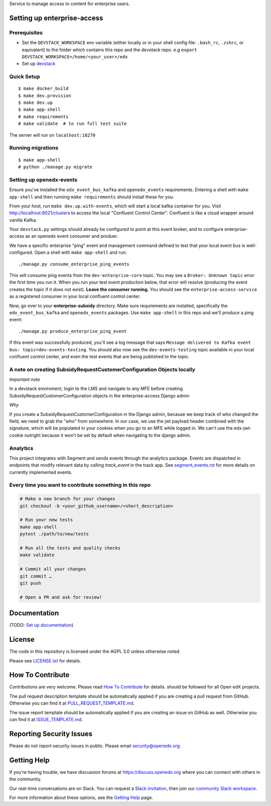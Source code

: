 Service to manage access to content for enterprise users.

Setting up enterprise-access
--------------------------

Prerequisites
^^^^^^^^^^^^^
- Set the ``DEVSTACK_WORKSPACE`` env variable (either locally or in your shell config file: ``.bash_rc``, ``.zshrc``, or equivalent) to the folder which contains this repo and the `devstack` repo.
  e.g ``export DEVSTACK_WORKSPACE=/home/<your_user>/edx``
- Set up `devstack <https://github.com/edx/devstack>`_

Quick Setup
^^^^^^^^^^^

::

  $ make docker_build
  $ make dev.provision
  $ make dev.up
  $ make app-shell
  # make requirements
  # make validate  # to run full test suite

The server will run on ``localhost:18270``

Running migrations
^^^^^^^^^^^^^^^^^^

::

  $ make app-shell
  # python ./manage.py migrate

Setting up openedx-events
^^^^^^^^^^^^^^^^^^^^^^^^^
Ensure you've installed the ``edx_event_bus_kafka`` and ``openedx_events`` requirements. Entering
a shell with ``make app-shell`` and then running ``make requirements`` should install these for you.

From your host, run ``make dev.up.with-events``, which will start a local kafka container for you.
Visit http://localhost:9021/clusters to access the local "Confluent Control Center".
Confluent is like a cloud wrapper around vanilla Kafka.

Your ``devstack.py`` settings should already be configured to point at this event broker,
and to configure enterprise-access as an openedx event consumer and produer.

We have a specific enterprise "ping" event and management command defined to test
that your local event bus is well-configured. Open a shell with ``make app-shell`` and run::

  ./manage.py consume_enterprise_ping_events

This will consume ping events from the ``dev-enterprise-core`` topic.
You may see a ``Broker: Unknown topic`` error the first time you run it.  When you run your
test event production below, that error will resolve (producing the event creates the topic
if it does not exist). **Leave the consumer running.** You should see the ``enterprise-access-service``
as a registered consumer in your local confluent control center.

Now, go over to your **enterprise-subsidy** directory. Make sure requirements are installed,
specifically the ``edx_event_bus_kafka`` and ``openedx_events`` packages. Use ``make app-shell``
in this repo and we'll *produce* a ping event::

  ./manage.py produce_enterprise_ping_event

If this event was successfully produced, you'll see a log message that says
``Message delivered to Kafka event bus: topic=dev-events-testing``.
You should also now see the ``dev-events-testing`` topic available in your local confluent control center,
and even the test events that are being published to the topic.

A note on creating SubsidyRequestCustomerConfiguration Objects locally
^^^^^^^^^^^^^^^^^^^^^^^^^^^^^^^^^^^^^^^^^^^^^^^^^^^^^^^^^^^^^^^^^^^^^^

*Important note*

In a devstack enviroment, login to the LMS and navigate to any
MFE before creating SubsidyRequestCustomerConfiguration objects in the
enterprise-access Django admin

*Why*

If you create a SubsidyRequestCustomerConfiguration in the Django
admin, because we keep track of who changed the field, we need to grab the
"who" from somewhere. In our case, we use the jwt payload header combined
with the signature, which will be populated in your cookies when you go to an
MFE while logged in. We can't use the edx-jwt-cookie outright because it
won't be set by default when navigating to the django admin.

Analytics
^^^^^^^^^^^^^^^^^^^^^^^^^^^^^^^^^^^^^^^^^^^^^^^^^^^^^^^^^^^^^^^^^^^^^^
This project integrates with Segment and sends events through the analytics package.
Events are dispatched in endpoints that modify relevant data by calling `track_event` in the track app.
See `segment_events.rst <docs/segment_events.rst>`_ for more details on currently implemented events.

Every time you want to contribute something in this repo
^^^^^^^^^^^^^^^^^^^^^^^^^^^^^^^^^^^^^^^^^^^^^^^^^^^^^^^^
.. code-block::

  # Make a new branch for your changes
  git checkout -b <your_github_username>/<short_description>

  # Run your new tests
  make app-shell
  pytest ./path/to/new/tests

  # Run all the tests and quality checks
  make validate

  # Commit all your changes
  git commit …
  git push

  # Open a PR and ask for review!


Documentation
-------------

(TODO: `Set up documentation <https://openedx.atlassian.net/wiki/spaces/DOC/pages/21627535/Publish+Documentation+on+Read+the+Docs>`_)


License
-------

The code in this repository is licensed under the AGPL 3.0 unless
otherwise noted.

Please see `LICENSE.txt <LICENSE.txt>`_ for details.

How To Contribute
-----------------

Contributions are very welcome.
Please read `How To Contribute <https://github.com/openedx/.github/blob/master/CONTRIBUTING.md>`_ for details.
should be followed for all Open edX projects.

The pull request description template should be automatically applied if you are creating a pull request from GitHub. Otherwise you
can find it at `PULL_REQUEST_TEMPLATE.md <.github/PULL_REQUEST_TEMPLATE.md>`_.

The issue report template should be automatically applied if you are creating an issue on GitHub as well. Otherwise you
can find it at `ISSUE_TEMPLATE.md <.github/ISSUE_TEMPLATE.md>`_.

Reporting Security Issues
-------------------------

Please do not report security issues in public. Please email security@openedx.org.

Getting Help
------------

If you're having trouble, we have discussion forums at https://discuss.openedx.org where you can connect with others in the community.

Our real-time conversations are on Slack. You can request a `Slack invitation`_, then join our `community Slack workspace`_.

For more information about these options, see the `Getting Help`_ page.

.. _Slack invitation: https://openedx-slack-invite.herokuapp.com/
.. _community Slack workspace: https://openedx.slack.com/
.. _Getting Help: https://openedx.org/getting-help

.. |pypi-badge| image:: https://img.shields.io/pypi/v/enterprise-access.svg
    :target: https://pypi.python.org/pypi/enterprise-access/
    :alt: PyPI

.. |ci-badge| image:: https://github.com/edx/enterprise-access/workflows/Python%20CI/badge.svg?branch=main
    :target: https://github.com/edx/enterprise-access/actions
    :alt: CI

.. |codecov-badge| image:: https://codecov.io/github/edx/enterprise-access/coverage.svg?branch=main
    :target: https://codecov.io/github/edx/enterprise-access?branch=main
    :alt: Codecov

.. |doc-badge| image:: https://readthedocs.org/projects/enterprise-access/badge/?version=latest
    :target: https://enterprise-access.readthedocs.io/en/latest/
    :alt: Documentation

.. |pyversions-badge| image:: https://img.shields.io/pypi/pyversions/enterprise-access.svg
    :target: https://pypi.python.org/pypi/enterprise-access/
    :alt: Supported Python versions

.. |license-badge| image:: https://img.shields.io/github/license/edx/enterprise-access.svg
    :target: https://github.com/edx/enterprise-access/blob/main/LICENSE.txt
    :alt: License

